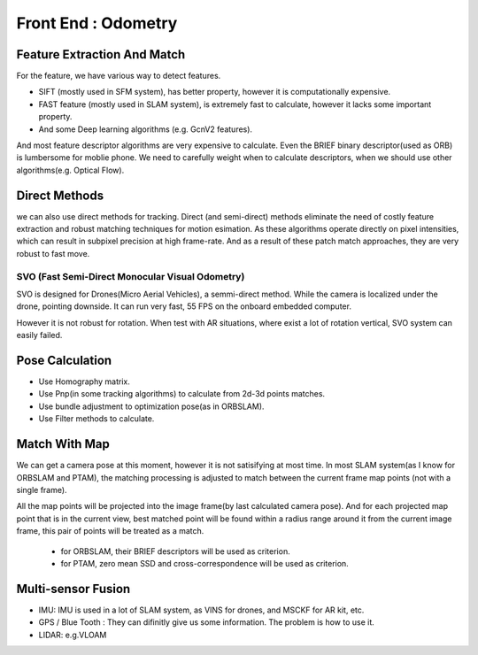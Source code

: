 Front End : Odometry
========================


Feature Extraction And Match
-----------------------------

For the feature, we have various way to detect features. 

* SIFT (mostly used in SFM system), has better property, however it is computationally expensive.
* FAST feature (mostly used in SLAM system), is extremely fast to calculate, however it lacks some important property. 
* And some Deep learning algorithms (e.g. GcnV2 features).

And most feature descriptor algorithms are very expensive to calculate. Even the BRIEF binary descriptor(used as ORB) is lumbersome for moblie phone. We need to carefully weight when to calculate descriptors, when we should use other algorithms(e.g. Optical Flow).


Direct Methods
------------------
we can also use direct methods for tracking. 
Direct (and semi-direct) methods eliminate the need of costly feature extraction and robust matching techniques for motion esimation.
As these algorithms operate directly on pixel intensities, which can result in subpixel precision at high frame-rate.
And as a result of these patch match approaches, they are very robust to fast move.



SVO (Fast Semi-Direct Monocular Visual Odometry)
>>>>>>>>>>>>>
SVO is designed for Drones(Micro Aerial Vehicles), a semmi-direct method. While the camera is localized under the drone, pointing downside. It can run very fast, 55 FPS on the onboard embedded computer. 

However it is not robust for rotation. When test with AR situations, where exist a lot of rotation vertical, SVO system can easily failed. 



Pose Calculation
---------------------
* Use Homography matrix.
* Use Pnp(in some tracking algorithms) to calculate from 2d-3d points matches.
* Use bundle adjustment to optimization pose(as in ORBSLAM).
* Use Filter methods to calculate.


Match With Map
------------------
We can get a camera pose at this moment, however it is not satisifying at most time.
In most SLAM system(as I know for ORBSLAM and PTAM), the matching processing is adjusted to match between the current frame map points (not with a single frame).

All the map points will be projected into the image frame(by last calculated camera pose). And for each projected map point that is in the current view, best matched point will be found within a radius range around it from the current image frame, this pair of points will be treated as a match.

 * for ORBSLAM, their BRIEF descriptors will be used as criterion.
 * for PTAM, zero mean SSD and cross-correspondence will be used as criterion.


Multi-sensor Fusion
--------------------------

* IMU: 
  IMU is used in a lot of SLAM system, as VINS for drones, and MSCKF for AR kit, etc.
  

* GPS / Blue Tooth : They can difinitly give us some information. The problem is how to use it.

* LIDAR: e.g.VLOAM
